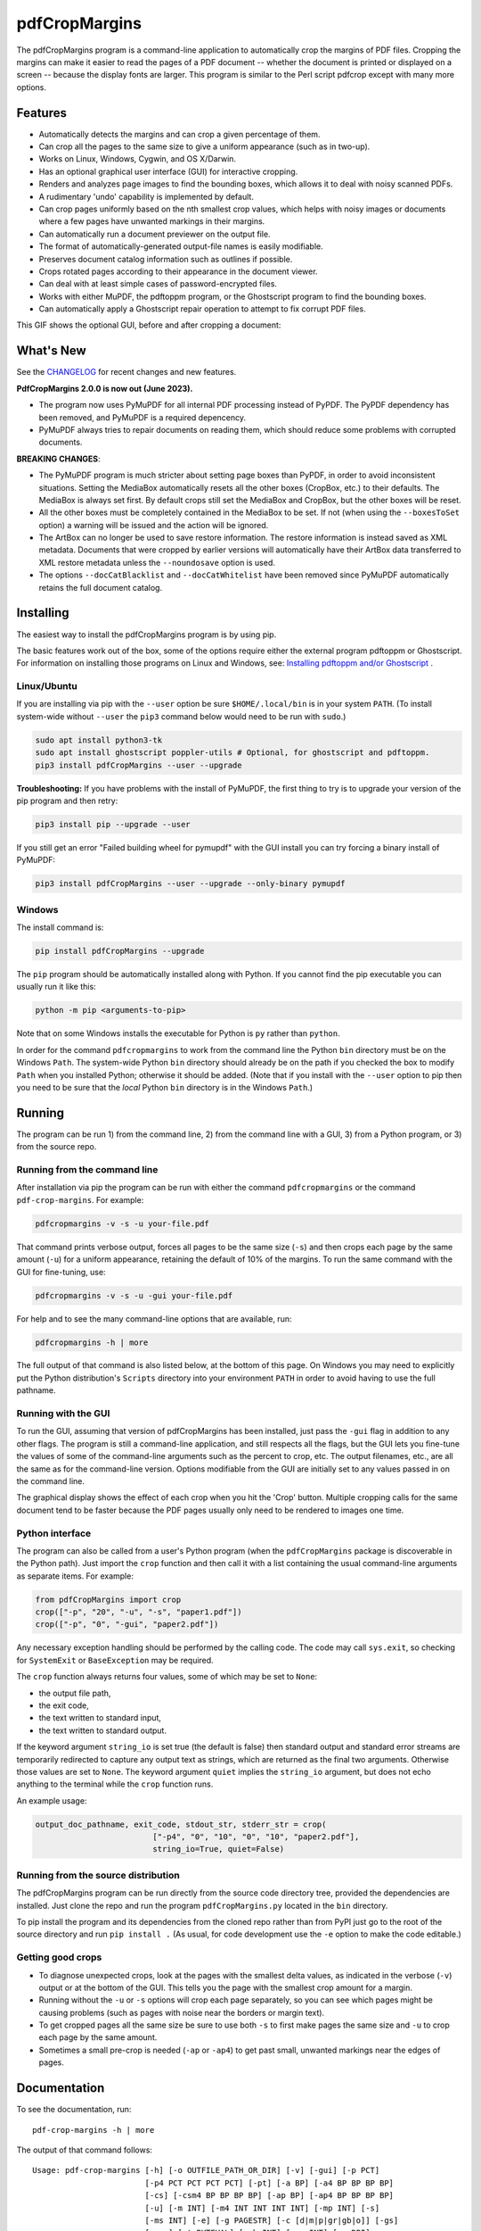 ==============
pdfCropMargins
==============

The pdfCropMargins program is a command-line application to automatically crop
the margins of PDF files.  Cropping the margins can make it easier to read the
pages of a PDF document -- whether the document is printed or displayed on a
screen -- because the display fonts are larger.  This program is similar to the
Perl script pdfcrop except with many more options.

Features
========

- Automatically detects the margins and can crop a given percentage of them.
- Can crop all the pages to the same size to give a uniform appearance (such as
  in two-up).
- Works on Linux, Windows, Cygwin, and OS X/Darwin.
- Has an optional graphical user interface (GUI) for interactive cropping.
- Renders and analyzes page images to find the bounding boxes, which allows it
  to deal with noisy scanned PDFs.
- A rudimentary 'undo' capability is implemented by default. 
- Can crop pages uniformly based on the nth smallest crop values, which helps
  with noisy images or documents where a few pages have unwanted markings in
  their margins.
- Can automatically run a document previewer on the output file.
- The format of automatically-generated output-file names is easily
  modifiable.
- Preserves document catalog information such as outlines if possible.
- Crops rotated pages according to their appearance in the document viewer.
- Can deal with at least simple cases of password-encrypted files.
- Works with either MuPDF, the pdftoppm program, or the Ghostscript program to
  find the bounding boxes.
- Can automatically apply a Ghostscript repair operation to attempt to fix
  corrupt PDF files.

This GIF shows the optional GUI, before and after cropping a document:

.. image:: https://user-images.githubusercontent.com/1791335/63413846-9c9e3400-c3c8-11e9-90f5-6e429ae2d74b.gif
    :width: 450px
    :align: center
    :alt: [GIF of pdfCropMargins]

What's New
==========

See the `CHANGELOG
<https://github.com/abarker/pdfCropMargins/blob/master/CHANGELOG.rst>`_ for
recent changes and new features.

**PdfCropMargins 2.0.0 is now out (June 2023).**

* The program now uses PyMuPDF for all internal PDF processing instead of
  PyPDF.  The PyPDF dependency has been removed, and PyMuPDF is a required
  depencency.

* PyMuPDF always tries to repair documents on reading them, which should reduce
  some problems with corrupted documents.

**BREAKING CHANGES**:

* The PyMuPDF program is much stricter about setting page boxes than PyPDF, in
  order to avoid inconsistent situations.  Setting the MediaBox automatically
  resets all the other boxes (CropBox, etc.) to their defaults.  The MediaBox
  is always set first.  By default crops still set the MediaBox and CropBox,
  but the other boxes will be reset.

* All the other boxes must be completely contained in the MediaBox to be set.
  If not (when using the ``--boxesToSet`` option) a warning will be issued and
  the action will be ignored.

* The ArtBox can no longer be used to save restore information.  The restore
  information is instead saved as XML metadata.  Documents that were cropped by
  earlier versions will automatically have their ArtBox data transferred to XML
  restore metadata unless the ``--noundosave`` option is used.

* The options ``--docCatBlacklist`` and ``--docCatWhitelist`` have been removed
  since PyMuPDF automatically retains the full document catalog.

Installing 
==========

The easiest way to install the pdfCropMargins program is by using pip.

The basic features work out of the box, some of the options require either the
external program pdftoppm or Ghostscript.  For information on installing those
programs on Linux and Windows, see: `Installing pdftoppm and/or Ghostscript
<https://github.com/abarker/pdfCropMargins/tree/master/doc/installing_pdftoppm_and_ghostscript.rst>`_
.

Linux/Ubuntu
------------

If you are installing via pip with the ``--user`` option be sure
``$HOME/.local/bin`` is in your system ``PATH``.  (To install system-wide
without ``--user`` the ``pip3`` command below would need to be run with
``sudo``.)

.. code-block:: sh

   sudo apt install python3-tk
   sudo apt install ghostscript poppler-utils # Optional, for ghostscript and pdftoppm.
   pip3 install pdfCropMargins --user --upgrade

**Troubleshooting:** If you have problems with the install of PyMuPDF, the
first thing to try is to upgrade your version of the pip program and then
retry:

.. code-block:: sh

   pip3 install pip --upgrade --user

If you still get an error "Failed building wheel for pymupdf" with the GUI
install you can try forcing a binary install of PyMuPDF:

.. code-block:: sh

   pip3 install pdfCropMargins --user --upgrade --only-binary pymupdf

Windows
-------

The install command is:

.. code-block:: sh

   pip install pdfCropMargins --upgrade

The ``pip`` program should be automatically installed along with Python.  If
you cannot find the pip executable you can usually run it like this:

.. code-block:: sh

   python -m pip <arguments-to-pip>

Note that on some Windows installs the executable for Python is ``py`` rather
than ``python``.

In order for the command ``pdfcropmargins`` to work from the command line the
Python ``bin`` directory must be on the Windows ``Path``.  The system-wide
Python ``bin`` directory should already be on the path if you checked the box
to modify ``Path`` when you installed Python; otherwise it should be added.
(Note that if you install with the ``--user`` option to pip then you need to be
sure that the *local* Python ``bin`` directory is in the Windows ``Path``.)

Running
=======

The program can be run 1) from the command line, 2) from the command line with
a GUI, 3) from a Python program, or 3) from the source repo.

Running from the command line
-----------------------------

After installation via pip the program can be run with either the command
``pdfcropmargins`` or the command ``pdf-crop-margins``.  For example:

.. code-block:: sh

   pdfcropmargins -v -s -u your-file.pdf

That command prints verbose output, forces all pages to be the same size
(``-s``) and then crops each page by the same amount (``-u``) for a uniform
appearance, retaining the default of 10% of the margins.  To run the
same command with the GUI for fine-tuning, use:

.. code-block:: sh

   pdfcropmargins -v -s -u -gui your-file.pdf

For help and to see the many command-line options that are available, run:

.. code-block:: sh

   pdfcropmargins -h | more

The full output of that command is also listed below, at the bottom of this
page.  On Windows you may need to explicitly put the Python distribution's
``Scripts`` directory into your environment ``PATH`` in order to avoid having
to use the full pathname.

Running with the GUI
--------------------

To run the GUI, assuming that version of pdfCropMargins has been installed,
just pass the ``-gui`` flag in addition to any other flags.  The program is
still a command-line application, and still respects all the flags, but the GUI
lets you fine-tune the values of some of the command-line arguments such as the
percent to crop, etc.  The output filenames, etc., are all the same as for the
command-line version.  Options modifiable from the GUI are initially set to any
values passed in on the command line.

The graphical display shows the effect of each crop when you hit the 'Crop'
button.  Multiple cropping calls for the same document tend to be faster
because the PDF pages usually only need to be rendered to images one time.

Python interface
----------------

The program can also be called from a user's Python program (when the
``pdfCropMargins`` package is discoverable in the Python path).  Just import
the ``crop`` function and then call it with a list containing the usual
command-line arguments as separate items.  For example:
  
.. code-block:: python

   from pdfCropMargins import crop
   crop(["-p", "20", "-u", "-s", "paper1.pdf"])
   crop(["-p", "0", "-gui", "paper2.pdf"])

Any necessary exception handling should be performed by the calling code.  The
code may call ``sys.exit``, so checking for ``SystemExit`` or ``BaseException`` may
be required.

The ``crop`` function always returns four values, some of which may be set to
``None``:

* the output file path,

* the exit code,

* the text written to standard input,

* the text written to standard output.

If the keyword argument ``string_io`` is set true (the default is false) then
standard output and standard error streams are temporarily redirected to
capture any output text as strings, which are returned as the final two
arguments.  Otherwise those values are set to ``None``.  The keyword argument
``quiet`` implies the ``string_io`` argument, but does not echo anything to the
terminal while the ``crop`` function runs.

An example usage:

.. code-block:: python

   output_doc_pathname, exit_code, stdout_str, stderr_str = crop(
                            ["-p4", "0", "10", "0", "10", "paper2.pdf"],
                            string_io=True, quiet=False)

Running from the source distribution
------------------------------------

The pdfCropMargins program can be run directly from the source code directory
tree, provided the dependencies are installed.  Just clone the repo and run the
program ``pdfCropMargins.py`` located in the ``bin`` directory.

To pip install the program and its dependencies from the cloned repo rather
than from PyPI just go to the root of the source directory and run ``pip install .``
(As usual, for code development use the ``-e`` option to make the code
editable.)

Getting good crops
------------------

* To diagnose unexpected crops, look at the pages with the smallest delta values,
  as indicated in the verbose (``-v``) output or at the bottom of the GUI.
  This tells you the page with the smallest crop amount for a margin.

* Running without the ``-u`` or ``-s`` options will crop each page separately,
  so you can see which pages might be causing problems (such as pages with
  noise near the borders or margin text).

* To get cropped pages all the same size be sure to use both ``-s`` to first
  make pages the same size and ``-u`` to crop each page by the same amount.

* Sometimes a small pre-crop is needed (``-ap`` or ``-ap4``) to get past small,
  unwanted markings near the edges of pages.

Documentation
=============

.. In vim use this to get output:
       :read !pdf-crop-margins -h

To see the documentation, run::

   pdf-crop-margins -h | more

The output of that command follows::

   Usage: pdf-crop-margins [-h] [-o OUTFILE_PATH_OR_DIR] [-v] [-gui] [-p PCT]
                           [-p4 PCT PCT PCT PCT] [-pt] [-a BP] [-a4 BP BP BP BP]
                           [-cs] [-csm4 BP BP BP BP] [-ap BP] [-ap4 BP BP BP BP]
                           [-u] [-m INT] [-m4 INT INT INT INT] [-mp INT] [-s]
                           [-ms INT] [-e] [-g PAGESTR] [-c [d|m|p|gr|gb|o]] [-gs]
                           [-gsr] [-t BYTEVAL] [-nb INT] [-ns INT] [-x DPI]
                           [-y DPI] [-sr STR] [-gf INT] [-b [m|c|t|a|b]]
                           [-f [m|c|t|a|b]] [-r] [-A] [-gsf] [-nc] [-pv PROG]
                           [-mo] [-q] [-nco] [-pf] [-sc STR] [-su STR] [-ss STR]
                           [-pw PASSWD] [-pc] [-khc] [-kvc] [-spr FLOAT:FLOAT]
                           [-prw FLOAT FLOAT FLOAT FLOAT] [-i] [-pdl] [-gsp PATH]
                           [-ppp PATH] [--version] [-wcdf FILEPATH]
                           PDF_FILE [PDF_FILE ...]

   Description:

        A command-line application to crop the margins of PDF files. Cropping
        the margins can make it easier to read the pages of a PDF document --
        whether the document is printed or displayed on a screen -- because the
        display fonts are larger. Margin-cropping is also sometimes useful when
        a PDF file is included in a document as a graphic.

        By default 10% of the existing margins will be retained; the rest will
        be eliminated. There are many options which can be set, however,
        including the percentage of existing margins to retain.

        Here is a simple example of cropping a file named document.pdf and
        writing the cropped output-document to a file named
        croppedDocument.pdf:

           pdf-crop-margins document.pdf -o croppedDocument.pdf

        The alias 'pdfcropmargins' can also be used to launch the program in
        place of 'pdf-crop-margins'. If no destination is provided a filename
        will be automatically generated from the name of the source file (see
        below).

        The pdfCropMargins program works by changing the page sizes which are
        stored in the PDF file (and are interpreted by programs like Acrobat
        Reader). Both the CropBox and the MediaBox are set to the newly-
        computed cropped size. After this the view of the document in most
        programs will be the new, cropped view.

        In order to reduce the number of copies of a document which must be
        saved, a basic '--restore' option is provided. When cropping a file not
        produced by the pdfCropMargins program the default is to save the
        intersections of the MediaBox and any existing CropBox for each page as
        XML metadata. This saves the "usual" view of the original document in
        programs like Acrobat Reader. Subsequent crops of a file produced by
        pdfCropMargins do not by default alter the saved data. The restore
        option simply copies the saved values back to the MediaBox and CropBox.
        (Old versions of the program saved to the ArtBox; if these are cropped
        again the data is migrated to XML metadata.)

        Below are several examples using more of the command-line options, each
        applied to an input file called doc.pdf. The output filename is
        unspecified in most of these examples, so the program will
        automatically generate the filename (or an output filename can always
        be explicitly provided with '-o'):

        1) Crop doc.pdf so that all the pages are set to the same size and the
        cropping amount is uniform across all the pages (this gives a nice two-up
        appearance).  The default of retaining 10% of the existing margins is
        used.  Note carefully that '-u' only makes the amount to be cropped uniform
        for each page; if the pages do not have the same size to begin with they
        will not have the same size afterward unless the '-s' option is also used.

           pdf-crop-margins -u -s doc.pdf

        2) Crop each page of doc.pdf individually (i.e., not uniformly), keeping 50%
        of the existing margins.

           pdf-crop-margins -p 50 doc.pdf

        3) Crop doc.pdf uniformly, keeping 50% of the left margin, 20% of the bottom
        margin, 40% of the right margin, and 10% of the top margin.

           pdf-crop-margins -u -p4 50 20 40 10 doc.pdf

        4) Crop doc.pdf retaining 20% of the margins, and then reduce the right page
        margins only by an absolute 12 points.

           pdf-crop-margins -p 20 -a4 0 0 12 0 doc.pdf

        5) Add a constant 5bp around the bare bounding boxes on all pages (note the
        negative value passed to the `-a` option, which adds space rather than
        removing it).

           pdf-crop-margins -p 0 -a -5 doc.pdf

        6) Pre-crop the document by 5bp on each side before computing the bounding
        boxes.  Then crop retaining 50% of the computed margins.  This can be
        useful for difficult documents such as scanned books with page-edge noise
        or other "features" inside the current margins.

           pdf-crop-margins -ap 5 -p 50 doc.pdf

        7) Crop doc.pdf, re-naming the cropped output file to doc.pdf and backing
        up the original file in a file named backup_doc.pdf.

           pdf-crop-margins -mo -pf -su "backup" doc.pdf

        8) Crop the margins of doc.pdf to 120% of their original size, increasing
        the margins.  Use Ghostscript to find the bounding boxes without explicit
        rendering by pdfCropMargins.

           pdf-crop-margins -p 120 -c gb doc.pdf

        9) Crop the margins of doc.pdf ignoring the 10 largest margins on each edge
        (over the whole document).  This is especially good for noisy documents
        where all the pages have very similar margins, or when you want to ignore
        marginal annotations which only occur on a few pages.

           pdf-crop-margins -m 10 doc.pdf

        10) Crop doc.pdf, launch the acroread viewer on the cropped output, and then
        query as to whether or not to rename the cropped file doc.pdf and back up
        the original file as doc_uncropped.pdf.

           pdf-crop-margins -mo -q doc.pdf

        11) Crop pages 1-100 of doc.pdf, cropping all even pages uniformly and all odd
        pages uniformly.

           pdf-crop-margins -g 1-100 -e doc.pdf

        12) Try to restore doc.pdf to its original margins, assuming it was cropped
        with pdfCropMargins previously.  Note that the default output filename is
        still named doc_cropped.pdf, even though it is the recovered file.  Use the
        '-mo' option to modify doc.pdf and backup the previous version.

           pdf-crop-margins -r doc.pdf

        There are many different ways to use this program. After finding a
        method which works well for a particular task or workflow pattern it is
        often convenient to make a simple shell script (batch file) which
        invokes the program with those particular options and settings. Simple
        template scripts for Bash and Windows are packaged with the program, in
        the bin directory. The program can also be called from a user's Python
        program (when discoverable in the Python path) by using code such as

           from pdfCropMargins import crop
           crop(["-p", "20", "-u", "-s", "paper.pdf"])

        When printing a document with closely-cropped pages it may be necessary
        to use options such as "Fit to Printable Area". It may also be
        necessary to fine-tune the size of the retained margins if the edges of
        the text are being cut off.

        Sometimes a PDF file is corrupted or non-standard to the point where
        the routines used by this program raise an error and exit. In that case
        it can sometimes help to repair the PDF file before attempting to crop
        it. If it is readable by Ghostscript then the following command will
        often repair it sufficiently:

           gs -o repaired.pdf -sDEVICE=pdfwrite -dPDFSETTINGS=/prepress corrupted.pdf

        This command can also be used to convert some PostScript (.ps) files to
        PDF. The option '--gsFix' (or '-gsf') will automatically attempt to
        apply this fix, provided Ghostscript is available. See the description
        of that option for more information.

        The pdfCropMargins program handles rotated pages (such as pages in
        landscape mode versus portrait mode) as follows. All rotated pages are
        un-rotated as soon as they are read in. All the cropping is then
        calculated. Finally, as the crops are applied to the pages, the
        rotation is re-applied. This may give unexpected results in documents
        which mix pages at different rotations, especially with the '--uniform'
        or '--samePageSize' options. For rotated pages the arguments of all the
        options which take four arguments, one for each margin, are shifted so
        the left, bottom, right, and top margins correspond to the screen
        appearance (regardless of any internal rotation).

        All the command-line options to pdfCropMargins are described below. The
        following definition is useful in precisely defining what several of
        the options do. The "delta values" are the absolute reduction lengths,
        in points, which are applied to each original page to get the final
        cropped page. There is a delta value for each margin, on each page. In
        the usual case where all the margin sizes decrease, all the deltas are
        positive. A delta value can, however, be negative (e.g., when
        percentRetain > 100 or when a negative absolute offset is used). When a
        delta value is negative the corresponding margin size will increase.
      

   Positional arguments:

     PDF_FILE     The pathname of the PDF file to crop. Use quotes around any
                  file or directory name which contains a space. If no filename
                  is given for the cropped PDF output file via the '-o' flag then
                  a default output filename will be generated. By default it is
                  the same as the source filename except that the suffix ".pdf"
                  is replaced by "_cropped.pdf", overwriting by default if the
                  file already exists. The file will be written to the working
                  directory at the time when the program was run. If the input
                  file has no extension or has an extension other than '.pdf' or
                  '.PDF' then the suffix '.pdf' will be appended to the existing
                  (possibly-null) extension. Globbing of wildcards and shell
                  variable expansions are performed on the path.


   Optional arguments:

     -h, --help   Show this help message and exit.

     -o OUTFILE_PATH_OR_DIR, --outfile OUTFILE_PATH_OR_DIR
                  An optional argument specifying the directory or file path that
                  the cropped output document should be written to. If this
                  option is not given the program will generate an output
                  filename from the input filename and write to the current
                  working directory. By default the string "_cropped" is appended
                  to the input filename just before the file extension. (If the
                  extension is not '.pdf' or '.PDF' then '.pdf' is also appended
                  to the extension.) The options '--usePrefix', '--stringCropped'
                  and '--stringSeparator' can be used to customize the generated
                  filenames. By default any existing file with the same name will
                  be silently overwritten; this can be avoided with the '--
                  noclobber' option. Globbing of wildcards and shell variable
                  expansions are performed on the directory path but not on the
                  filename part.

     -v, --verbose
                  Print more information about the program's actions and
                  progress. Without this switch only warning and error messages
                  are printed to the screen.

     -gui, --gui  Run the graphical user interface. This mode allows you to
                  interactively preview and test different cropping options
                  without having to recalculate the bounding boxes each time
                  (which can be slow). All the usual command-line options to the
                  program are still respected. Clicking the 'Crop' button in the
                  GUI crops with the current settings, writing out a cropped PDF
                  file to the same filename that the command-line version would
                  write to. Note that successive changes to the margins in the
                  GUI are not cumulative: settings are always applied to the
                  original document as it was passed in to the program. The
                  'Original' button reverts the display back to that original
                  version.

     -p PCT, --percentRetain PCT
                  Set the percent of margin space to retain in the image. This is
                  a percentage of the original margin space. By default the
                  percent value is set to 10. Setting the percentage to 0 gives a
                  tight bounding box. Percent values greater than 100 increase
                  the margin sizes from their original sizes, and negative values
                  decrease the margins even more than a tight bounding box.

     -p4 PCT PCT PCT PCT, -pppp PCT PCT PCT PCT, --percentRetain4 PCT PCT PCT PCT
                  Set the percent of margin space to retain in the image,
                  individually for the left, bottom, right, and top margins,
                  respectively. The four arguments should be percent values.
                  Percent values greater than 100 increase the margin sizes from
                  their original sizes, and negative values decrease the margins
                  even more than a tight bounding box.

     -pt, --percentText
                  Normally the percentage values passed to '--percentRetain' or '
                  --percentRetain4' define the percentage of existing margins to
                  retain. This flag alters the interpretation of those percent
                  values. The margins are instead set to the given percentage of
                  the text width or height. The left and right margins are set to
                  a percentage of the bounding box width and the bottom and top
                  margins are set to a percentage of the bounding box height.

     -a BP, --absoluteOffset BP
                  Decrease each margin size by an absolute floating point offset
                  value, to be subtracted from each margin's size after the
                  'percentRetain' option is applied. The units are big points,
                  bp, which is the unit used in PDF files. There are 72 bp in an
                  inch. A single bp is approximately equal to a TeX point, pt
                  (with 72.27pt in an inch). Negative values are allowed;
                  positive numbers always decrease the margin size and negative
                  numbers always increase it. Absolute offsets are always applied
                  after any percentage change operations.

     -a4 BP BP BP BP, -aaaa BP BP BP BP, --absoluteOffset4 BP BP BP BP
                  Decrease the margin sizes individually with four absolute
                  offset values. The four floating point arguments should be the
                  left, bottom, right, and top offset values, respectively. See
                  the '--absoluteOffset' option for information on the units.

     -cs, --cropSafe
                  Guarantee that all crops are safe in the sense that no crop
                  ever goes beyond the tight bounding box on any margin. This
                  does not apply to pre-crops using the '--absolutePreCrop'
                  option. It also does not apply to any margins on pages where
                  that margin is ignored due to the '--uniformOrderStat' or '--
                  uniformOrderStat4' option. The latter effect works well with
                  uniform cropping in the GUI: the value of 'uniformOrderStat'
                  can be incremented for the margin with the minimum delta value
                  (as seen by clicking that button) if no useful text would be
                  cropped out. The '--cropSafeMin' option allows for modifying
                  the minimum margin value, adding to the bounding box.

     -csm4 BP BP BP BP, --cropSafeMin4 BP BP BP BP
                  The '--cropSafe' option will not perform any crops that cut
                  into the bounding box. This option modifies the behavior of
                  that option (assuming that `--cropSafe` is also selected).
                  Instead of stopping at the bounding box, it will not crop past
                  the bounding box plus the corresponding margin values passed
                  in. This applies to all margins. The option takes four floats,
                  in units of big points, for the left, bottom, right, and top
                  margins, respectively. Negative values are allowed and allow
                  some of the bounding box to be cropped.

     -ap BP, --absolutePreCrop BP
                  This option is like '--absoluteOffset' except that it is
                  applied before any bounding box calculations (or any other
                  operations). The argument is the same, in units of bp. All
                  successive operations are then relative to this pre-crop box,
                  considered to be the full-page box. Note that since this
                  absolute crop is applied before any bounding boxes are computed
                  it is relative to the original full-page boxes of the document
                  (unlike 'absoluteOffset', which is a crop relative to the
                  newly-cropped margin after 'percentRetain' is applied). As a
                  consequence, the number of points may need to be larger than
                  what would work for 'absoluteOffset'. This option can be used
                  to ignore text and markings out at the edge of the margins by
                  cropping it out before the bounding boxes are calculated.

     -ap4 BP BP BP BP, --absolutePreCrop4 BP BP BP BP
                  This is the same as '--absolutePreCrop' except that four
                  separate arguments can be given. The four floating point
                  arguments should be the left, bottom, right, and top absolute
                  pre-crop values, respectively.

     -u, --uniform
                  Crop all the pages uniformly. This forces the magnitude of
                  margin-cropping (absolute, not relative) to be the same on each
                  page. This option is applied after all the delta values have
                  been calculated for each page, individually. Then all the left-
                  margin delta values, for each page, are set to the smallest
                  left-margin delta value over every page. The bottom, right, and
                  top margins are processed similarly. Note that this effectively
                  adds some margin space (relative to the margins obtained by
                  cropping pages individually) to some of the pages. If the pages
                  of the original document are all the same size then the cropped
                  pages will again all be the same size. The '--samePageSize'
                  option can be used in combination with this option to force all
                  pages to be the same size after cropping.

     -m INT, --uniformOrderStat INT
                  Choosing this option implies the '--uniform' option, but the
                  smallest delta value over all the pages is no longer chosen.
                  Instead, for each margin the nth smallest delta value (with n
                  numbered starting at zero) is chosen over all the pages. The
                  argument is the integer n, for example '-m 4'. Choosing n to be
                  half the number of pages gives the median delta value. This
                  option is useful for cropping noisy scanned PDFs which have a
                  common margin size on most of the pages, or for ignoring
                  annotations which only appear in the margins of a few pages.
                  This option essentially causes the program to ignores the n
                  largest tight-crop margins when computing common delta values
                  over all the pages. Increasing n always either increases the
                  cropping amount or leaves it unchanged. Some trial-and-error
                  may be needed to choose the best number. Using '-m 1' tends to
                  work well with arXiv papers (which have a date in the margin of
                  the first page).

     -m4 INT INT INT INT, -mmmm INT INT INT INT, --uniformOrderStat4 INT INT INT INT
                  This option is the same as '--uniformOrderStat' (or '-m')
                  except that separate values are specified for each margin
                  individually. The margins are ordered as left, bottom, right,
                  and top.

     -mp INT, --uniformOrderPercent INT
                  This option is the same as '--uniformOrderStat' except that the
                  order number n is automatically set to a given percentage of
                  the number of pages which are set to be cropped (either the
                  full number or the ones set with '--pages'). This option
                  overrides '--uniformOrderStat' if both are set. The argument is
                  a float percent value; rounding is done to get the final order-
                  number. Setting the percent to 0 is equivalent to n=1, setting
                  the percent to 100 is equivalent to setting n to the full
                  number of pages, and setting the percent to 50 gives the median
                  (for odd numbers of pages).

     -s, --samePageSize
                  Set all the page sizes to be equal. This option only has an
                  effect when the page sizes are different. The pages sizes are
                  set to the size of the union of all the page regions, i.e., to
                  the smallest bounding box which contains all the pages. This
                  operation is always done before any others (except '--
                  absolutePreCrop'). The cropping is then done as usual, but note
                  that any margin percentages (such as for '--percentRetain') are
                  now relative to this new, possibly larger, page size. The
                  resulting pages are still cropped independently by default, and
                  will not necessarily all have the same size unless '--uniform'
                  is also selected to force the cropping amounts to be the same
                  for each page. If pages are selected with '--pages' then this
                  option is only applied to those selected pages.

     -ms INT, --samePageSizeOrderStat INT
                  Choosing this option implies the '--samePageSize' option, but
                  the calculations for each edge of the smallest bounding box
                  ignore the largest (or smallest for left and bottom edges) n
                  values. The argument is the nonnegative number n. Each edge is
                  calculated independently. This is an order statistic for
                  selecting the uniform size to make the pages. Note that this
                  will cut off parts of some pages if n>0.

     -e, --evenodd
                  Crop all the odd pages uniformly, and all the even pages
                  uniformly. The largest amount of cropping that works for all
                  the pages in each group is chosen. If the '--uniform' ('-u')
                  option is simultaneously set then the vertical cropping will be
                  uniform over all the pages and only the horizontal cropping
                  will differ between even and odd pages. See also the '--
                  percentText' option which can be used for a similar effect.

     -g PAGESTR, -pg PAGESTR, --pages PAGESTR
                  Apply the cropping operation only to the selected pages. The
                  argument should be a list of the usual form such as
                  "2-4,5,9,20-30". The page-numbering is assumed to start at 1.
                  Ordering in the argument list is unimportant, negative ranges
                  are ignored, and pages falling outside the document are
                  ignored. Note that restore information is always saved for all
                  the pages (in the ArtBox) unless '--noundosave' is selected.

     -c [d|m|p|gr|gb|o], --calcbb [d|m|p|gr|gb|o]
                  Choose the method to calculate bounding boxes (or to render the
                  PDF pages in order to calculate the boxes). The default option
                  'd' will currently choose the MuPDF rendering option. The
                  options to force a particular method are MuPDF ('m'), pdftoppm
                  ('p'), or Ghostscript ('gr') for rendering, or direct
                  Ghostscript bounding-box calculation ('gb'). For pdftoppm or
                  Ghostscript options the corresponding program must be installed
                  and locatable (see the path-setting options below if the
                  default locator fails). Only the explicit rendering methods
                  will work for scanned pages (see '--gsBbox'). Choosing 'o'
                  reverts to the old default behavior of first looking for
                  pdftoppm and then looking for Ghostscript for rendering.

     -gs, --gsBbox
                  This option is maintained for backward compatibility; using '-c
                  gb' is now preferred. Use Ghostscript to directly find the
                  bounding boxes for the pages, with no explict rendering of the
                  pages. (The default is to explicitly render the PDF pages to
                  image files and calculate bounding boxes from the images.) This
                  method tends to be much faster, but it does not work with
                  scanned PDF documents. It also does not allow for choosing the
                  threshold value, applying blurs, etc. Any resolution options
                  are passed to the Ghostscript bbox device. This option requires
                  that Ghostscript be available in the PATH as "gswin32c.exe" or
                  "gswin64c.exe" on Windows, or as "gs" on Linux. When this
                  option is set the Pillow image library for Python is not
                  required.

     -gsr, --gsRender
                  This is maintained for backward compatibility; using '-c gr' is
                  now preferred. Use Ghostscript to render the PDF pages to
                  images. By default the pdftoppm program will be preferred for
                  the rendering, if it is found. Note that this option has no
                  effect if '--gsBbox' is chosen, since then no explicit
                  rendering is done.

     -t BYTEVAL, --threshold BYTEVAL
                  Set the threshold for determining what is background space
                  (white). The value can be from 0 to 255, with 191 the default
                  (75 percent). This option may not be available for some
                  configurations since the PDF must be internally rendered as an
                  image of pixels. In particular, it is ignored when '--gsBbox'
                  is selected. Any pixel value over the threshold is considered
                  to be background (white), and any value below it is considered
                  to be text (black). Lowering the value should tend to make the
                  bounding boxes smaller. The threshold may need to be lowered,
                  for example, for scanned images with greyish backgrounds. For
                  pages with dark backgrounds and light text a negative threshold
                  value can be used. In that case the absolute value is used as
                  the threshold but the test is reversed to consider pixel values
                  greater than or equal to the threshold to be background.

     -nb INT, --numBlurs INT
                  When PDF files are explicitly rendered to image files, apply a
                  blur operation to the resulting images this many times. This
                  can be useful for noisy images.

     -ns INT, --numSmooths INT
                  When PDF files are explicitly rendered to image files, apply a
                  smoothing operation to the resulting images this many times.
                  This can be useful for noisy images.

     -x DPI, --resX DPI
                  The x-resolution in dots per inch to use when the image is
                  rendered to find the bounding boxes. The default is 150. Higher
                  values produce more precise bounding boxes but require more
                  time and memory.

     -y DPI, --resY DPI
                  The y-resolution in dots per inch to use when the image is
                  rendered to find the bounding boxes. The default is 150. Higher
                  values produce more precise bounding boxes but require more
                  time and memory.

     -sr STR, --screenRes STR
                  Pass in an X-windows style geometry string for the GUI to use
                  as the fullscreen resolution and for the upper-left placement
                  of the window. This is mainly for when the screen-size
                  detection algorithm fails for a particular system. For example,
                  with a screen of size "1024x720" that string should be used
                  with the option. To also place the window at (0,0) the string
                  would be "1024x728+0+0". See also the '--guiFontSize' option
                  which can be used to decrease the overall size of the GUI
                  window.

     -gf INT, --guiFontSize INT
                  Choose the GUI font size. Making this smaller than the default
                  of 11 can also make the GUI smaller if it does not fit on a
                  smaller monitor.

     -b [m|c|t|a|b], --boxesToSet [m|c|t|a|b]
                  By default the pdfCropMargins program sets both the MediaBox
                  and the CropBox for each page of the cropped PDF document to
                  the new, cropped page size. This default setting is usually
                  sufficient, but this option can be used to select different PDF
                  boxes to set. The option takes one argument, which is the first
                  letter (lowercase) of a type of box. The choices are MediaBox
                  (m), CropBox (c), TrimBox (t), ArtBox (a), and BleedBox (b).
                  This option overrides the default and can be repeated multiple
                  times to set several box types. Note that the program now uses
                  PyMuPDF to set the boxes, and it will refuse to set any non-
                  MediaBox boxes unless they are fully contained in the MediaBox.
                  In that case a warning will be issued and the box will not be
                  set.

     -f [m|c|t|a|b], --fullPageBox [m|c|t|a|b]
                  By default the program first (before any cropping is
                  calculated) sets the MediaBox and CropBox of each page in (a
                  copy of) the document to the intersection of its previous
                  MediaBox and CropBox. This ensures that the cropping is
                  relative to the usual document-view in programs like Acrobat
                  Reader. This essentially defines what is assumed to be the full
                  size of pages in the document, and all cropping is then
                  performed relative to that full-page size. This option can be
                  used to alternately use the MediaBox, the CropBox, the TrimBox,
                  the ArtBox, or the BleedBox in defining the full-page size. The
                  option takes one argument, which is the first letter
                  (lowercase) of the type of box to use. If the option is
                  repeated then the intersection of all the box arguments is
                  used. Only one choice is allowed in combination with the '-gs'
                  option since Ghostscript does its own internal rendering when
                  finding bounding boxes. The default with '-gs' is the
                  CropBox.

     -r, --restore
                  This is a simple undo operation which essentially undoes all
                  the crops ever made by pdfCropMargins and returns to the
                  original margins (provided no other program modified the saved
                  XML data for the pdfCropMargins key). By default, whenever this
                  program crops a file for the first time it saves the MediaBox
                  intersected with the CropBox for each page as XML metadata. The
                  XML metadata is is checked to see if there is any existing
                  restore data. If so, the saved metadata for each page is simply
                  copied to the MediaBox and the CropBox for the page. This
                  restores the earlier view of the document, such as in Acrobat
                  Reader (but does not completely restore the previous condition
                  in cases where the MediaBox and CropBox differed). Any options
                  such as '-u', '-p', and '-a' which do not make sense in a
                  restore operation are ignored. Note that as far as default
                  filenames the operation is treated as just another crop
                  operation (the default-generated output filename still has a
                  "_cropped.pdf" suffix). The '--modifyOriginal' option (or its
                  query variant) can be used with this option. Saving restore
                  data as XML metadata can be disabled by using the '--
                  noundosave' option.

     -A, --noundosave
                  Do not save any restore data as XML metadata. Note that the '--
                  restore' operation will not work correctly for the cropped
                  document later if this option is included in the cropping
                  command.

     -gsf, --gsFix
                  Attempt to repair the input PDF file with Ghostscript before it
                  is read-in. This requires that Ghostscript be available. (See
                  the general description text above for the actual command that
                  is run.) This can also be used to automatically convert some
                  PostScript files (.ps) to PDF for cropping. The repaired PDF is
                  written to a temporary file; the original PDF file is not
                  modified. The original filename is treated as usual as far as
                  automatic name-generation, the '--modify-original' option, and
                  so forth. This option is often helpful if the program hangs or
                  raises an error due to a corrupted PDF file. Note that when re-
                  cropping a file already cropped by pdfCropMargins this option
                  is probably not necessary, and if it is used in a re-crop (at
                  least with current versions of Ghostscript) it will reset the
                  Producer metadata which the pdfCropMargins program uses to tell
                  if the file was already cropped by the program (so the '--
                  restore' option will not work in combination with this option).
                  This option is not recommended as something to use by default
                  unless you encounter many corrupted PDF files and do not need
                  to restore back to the original margins.

     -nc, --noclobber
                  Never overwrite an existing file with the cropped output
                  file.

     -pv PROG, --preview PROG
                  Run a PDF viewer on the cropped PDF output. The viewer process
                  is run in the background. The viewer is launched after
                  pdfCropMargins has finished all the other options. The only
                  exception is when the '--queryModifyOriginal' option is also
                  selected. In that case the viewer is launched before the query
                  so that the user can look at the output before deciding whether
                  or not to modify the original. (Note that answering 'y' will
                  then move the file out from under the running viewer; close and
                  re-open the file before adding annotations, highlighting, etc.)
                  The single argument should be the path of the executable file
                  or script to run the chosen viewer. The viewer is assumed to
                  take exactly one argument, a PDF filename. For example, on
                  Linux the Acrobat Reader could be chosen with /usr/bin/acroread
                  or, if it is in the PATH, simply acroread. A shell script or
                  batch file wrapper can be used to set any additional options
                  for the viewer.

     -mo, --modifyOriginal
                  This option moves (renames) the original document file to a
                  backup filename and then moves the cropped file to the original
                  document's filename (and directory path). Thus it effectively
                  crops the original document file in-place and makes a backup
                  copy of the original file in the output directory. The backup
                  filename for the original document is always generated from the
                  original filename; any prefix or suffix which would be added by
                  the program to generate a filename (by default a "_cropped"
                  suffix) is modified accordingly (by default to "_uncropped").
                  The '--usePrefix', '--stringUncropped', and '--stringSeparator'
                  options can all be used to customize the generated backup
                  filename. If an output path is specified via the '--outfile'
                  ('-o') option then the backup document is written to that
                  directory (the same directory the cropped file was first
                  written to). This operation is performed last, so if a previous
                  operation fails the original document will be unchanged. Be
                  warned that running pdfCropMargins twice on the same source
                  path with this option will modify the backed-up original file;
                  the '--noclobberOriginal' option can be used to avoid this.

     -q, --queryModifyOriginal
                  This option selects the '--modifyOriginal' option, but queries
                  the user about whether to actually do the final move operation.
                  This works well with the '--preview' or '--gui' options: if the
                  preview looks good you can opt to modify the original file
                  (keeping a copy of the original). If you decline then the files
                  are not swapped (and are just as if the '--modifyOriginal'
                  option had not been set).

     -nco, --noclobberOriginal
                  If the '--modifyOriginal' option is selected, do not ever
                  overwrite an existing file as the backup copy for the original
                  file. This essentially does the move operations for the '--
                  modifyOriginal' option in noclobber mode, and prints a warning
                  if it fails. On failure the result is exactly as if the '--
                  modifyOriginal' option had not been selected. This option is
                  redundant if the ordinary '--noclobber' option is also set.

     -pf, --usePrefix
                  Prepend a prefix-string when generating default file names
                  rather than appending a suffix-string. The same string value is
                  used, either the default or the one set via the '--
                  stringCropped' or '--stringUncropped' option. With the default
                  values for the other options and no output file specified, this
                  option causes the cropped output for the input file
                  "document.pdf" to be written to the file named
                  "cropped_document.pdf" (instead of to the default filename
                  "document_cropped.pdf").

     -sc STR, --stringCropped STR
                  This option can be used to set the string which will be
                  appended (or prepended) to the document filename when
                  automatically generating the output filename for a cropped
                  file. The default value is "cropped".

     -su STR, --stringUncropped STR
                  This option can be used to set the string which will be
                  appended (or prepended) to the document filename when
                  automatically generating the output filename for the original,
                  uncropped file. The default value is "uncropped".

     -ss STR, --stringSeparator STR
                  This option can be used to set the separator string which will
                  be used when appending or prepending string values to
                  automatically generate filenames. The default value is "_".

     -pw PASSWD, --password PASSWD
                  Specify a password to be used to decrypt an encrypted PDF file.
                  Note that decrypting with an empty password is always tried, so
                  this option is only needed for non-empty passwords. The
                  resulting cropped file will not be encrypted, so use caution if
                  important data is involved.

     -pc, --prevCropped
                  Test whether or not the document was previously cropped with
                  the pdfCropMargins program. If so, exit with exit code 0. If
                  not, exit with exit code 1. This option is intended mainly for
                  scripting, for example to only crop documents that have not
                  been previously cropped. Requires a document filename option.
                  No other options are honored when this option is selected
                  except '--gsFix', '--version', and '--help'.

     -khc, --keepHorizCenter
                  This option keeps the horizontal center point of a PDF fixed.
                  The usual crops are calculated, but for each page the left and
                  right delta values are both set to the smallest of the two
                  values (so the cropping amount is the same on each side). This
                  option does not apply to pre-crops.

     -kvc, --keepVertCenter
                  This option keeps the vertical center point of a PDF fixed. The
                  usual crops are calculated, but for each page the upper and
                  lower delta values are both set to the smallest of the two
                  values (so the cropping amount is the same on the top and
                  bottom). This option does not apply to pre-crops.

     -spr FLOAT:FLOAT, --setPageRatios FLOAT:FLOAT
                  Force all the cropped page ratios to equal the given ratio. All
                  crops are calculated and applied as usual, but either the left
                  and right margins will be increased equally or else the top and
                  bottom margins will be increased equally in order to make the
                  ratio of width to height equal the set value. Margins are only
                  ever increased. The format for the ratio is either a string
                  width-to-height ratio such as '4.5:3' or else a floating point
                  number like '0.75' which is the width divided by the height.
                  This option can be useful in some PDF viewers.

     -prw FLOAT FLOAT FLOAT FLOAT, --pageRatioWeights FLOAT FLOAT FLOAT FLOAT
                  This option weights any whitespace added by the '--
                  setPageRatios' argument. It takes four weight arguments, one
                  per margin. The four floating point arguments should be the
                  left, bottom, right, and top weights, respectively. The weights
                  determine what proportion of the total height(width) increase
                  necessary to achieve the target page ratio is added to the
                  corresponding margin. All weights must be greater than zero.

     -i, --showImages
                  When explicitly rendering PDF files to image files, display the
                  inverse image files that are used to find the bounding boxes.
                  Useful for debugging and for choosing some of the other
                  parameters (such as the threshold). This option requires a
                  default external viewer program selected by the Pillow image
                  manipulation package (xv on Unix, and usually Paint on
                  Windows).

     -pdl, --pdftoppmLocal
                  This option is deprecated. Use a locally-packaged pdftoppm
                  executable rather than the system version. This option is only
                  available on Windows machines; it is ignored otherwise. By
                  default the first pdftoppm executable found in the directories
                  in the PATH environment variable is used. On Windows the
                  program will revert to this option if PDF image-rendering is
                  required, PyMuPDF is not installed, and no system pdftoppm or
                  Ghostscript executable can be found.

     -gsp PATH, --ghostscriptPath PATH
                  Pass in a pathname to the ghostscript executable that the
                  program should use. No globbing is done. Useful when the
                  program is in a nonstandard location.

     -ppp PATH, --pdftoppmPath PATH
                  Pass in a pathname to the pdftoppm executable that the program
                  should use. No globbing is done. Useful when the program is in
                  a nonstandard location.

     --version    Return the pdfCropMargins version number and exit immediately.
                  All other options are ignored.

     -wcdf FILEPATH, --writeCropDataToFile FILEPATH
                  Write out the calculated list of crops to the file with the
                  file pathname that is passed in and exit. Mostly used for
                  automated testing and debugging.


   The pdfCropMargins program is Copyright (c) 2014 by Allen Barker.
   Released under the GNU GPL license, version 3 or later.


